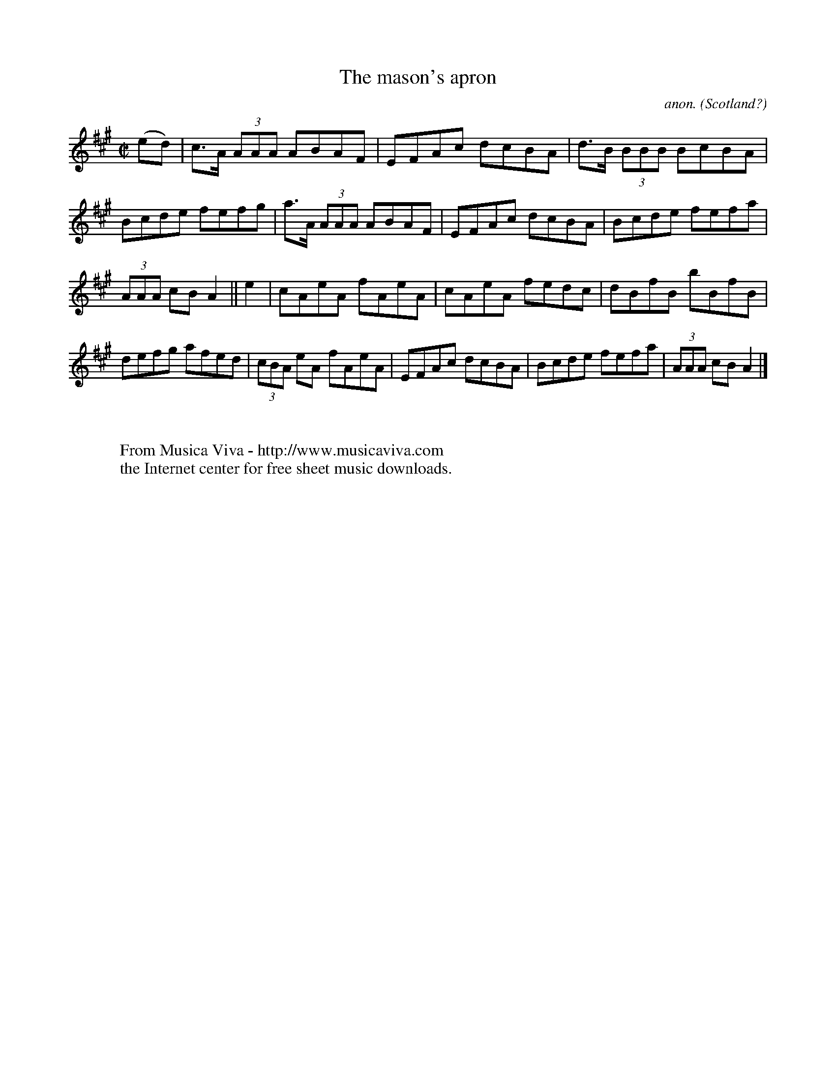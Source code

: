 X:598
T:The mason's apron
C:anon.
O:Scotland?
B:Francis O'Neill: "The Dance Music of Ireland" (1907) no. 598
R:Reel
Z:Transcribed by Frank Nordberg - http://www.musicaviva.com
F:http://www.musicaviva.com/abc/tunes/scotland/oneill-1001/0598/oneill-1001-0598-1.abc
M:C|
L:1/8
K:A
(ed)|c>A (3AAA ABAF|EFAc dcBA|d>B (3BBB BcBA|Bcde fefg|a>A (3AAA ABAF|EFAc dcBA|Bcde fefa|
(3AAA cB A2||e2|cAeA fAeA|cAeA fedc|dBfB bBfB|defg afed|(3cBA eA fAeA|EFAc dcBA|Bcde fefa|(3AAA cB A2|]
W:
W:
W:  From Musica Viva - http://www.musicaviva.com
W:  the Internet center for free sheet music downloads.
